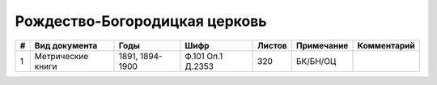
.. Church datasheet RST template
.. Autogenerated by cfp-sphinx.py

.. index:: Рождество-Богородицкая церковь

Рождество-Богородицкая церковь
==============================

.. list-table::
   :header-rows: 1

   * - #
     - Вид документа
     - Годы
     - Шифр
     - Листов
     - Примечание
     - Комментарий

   * - 1
     - Метрические книги
     - 1891, 1894-1900
     - Ф.101 Оп.1 Д.2353
     - 320
     - БК/БН/ОЦ
     - 


